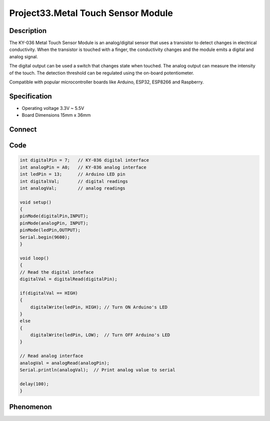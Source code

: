 Project33.Metal Touch Sensor Module
=====================================

Description
------------
The KY-036 Metal Touch Sensor Module is an analog/digital sensor that uses a 
transistor to detect changes in electrical conductivity. When the transistor is 
touched with a finger, the conductivity changes and the module emits a digital 
and analog signal.

The digital output can be used a switch that changes state when touched. The 
analog output can measure the intensity of the touch. The detection threshold 
can be regulated using the on-board potentiometer.

Compatible with popular microcontroller boards like Arduino, ESP32, ESP8266 and 
Raspberry.

Specification
--------------
- Operating voltage	3.3V ~ 5.5V
- Board Dimensions	15mm x 36mm

Connect
--------
.. image:: /img/connect/33_bb.png

Code
-----
.. code-block:: c

    int digitalPin = 7;   // KY-036 digital interface
    int analogPin = A0;   // KY-036 analog interface
    int ledPin = 13;      // Arduino LED pin
    int digitalVal;       // digital readings
    int analogVal;        // analog readings

    void setup()
    {
    pinMode(digitalPin,INPUT); 
    pinMode(analogPin, INPUT);
    pinMode(ledPin,OUTPUT);      
    Serial.begin(9600);
    }

    void loop()
    {
    // Read the digital inteface
    digitalVal = digitalRead(digitalPin); 
    
    if(digitalVal == HIGH) 
    {
        digitalWrite(ledPin, HIGH); // Turn ON Arduino's LED
    }
    else
    {
        digitalWrite(ledPin, LOW);  // Turn OFF Arduino's LED
    }

    // Read analog interface
    analogVal = analogRead(analogPin);
    Serial.println(analogVal);  // Print analog value to serial

    delay(100);
    }

Phenomenon
-----------

.. image:: /img/phenomenon/33.jpg